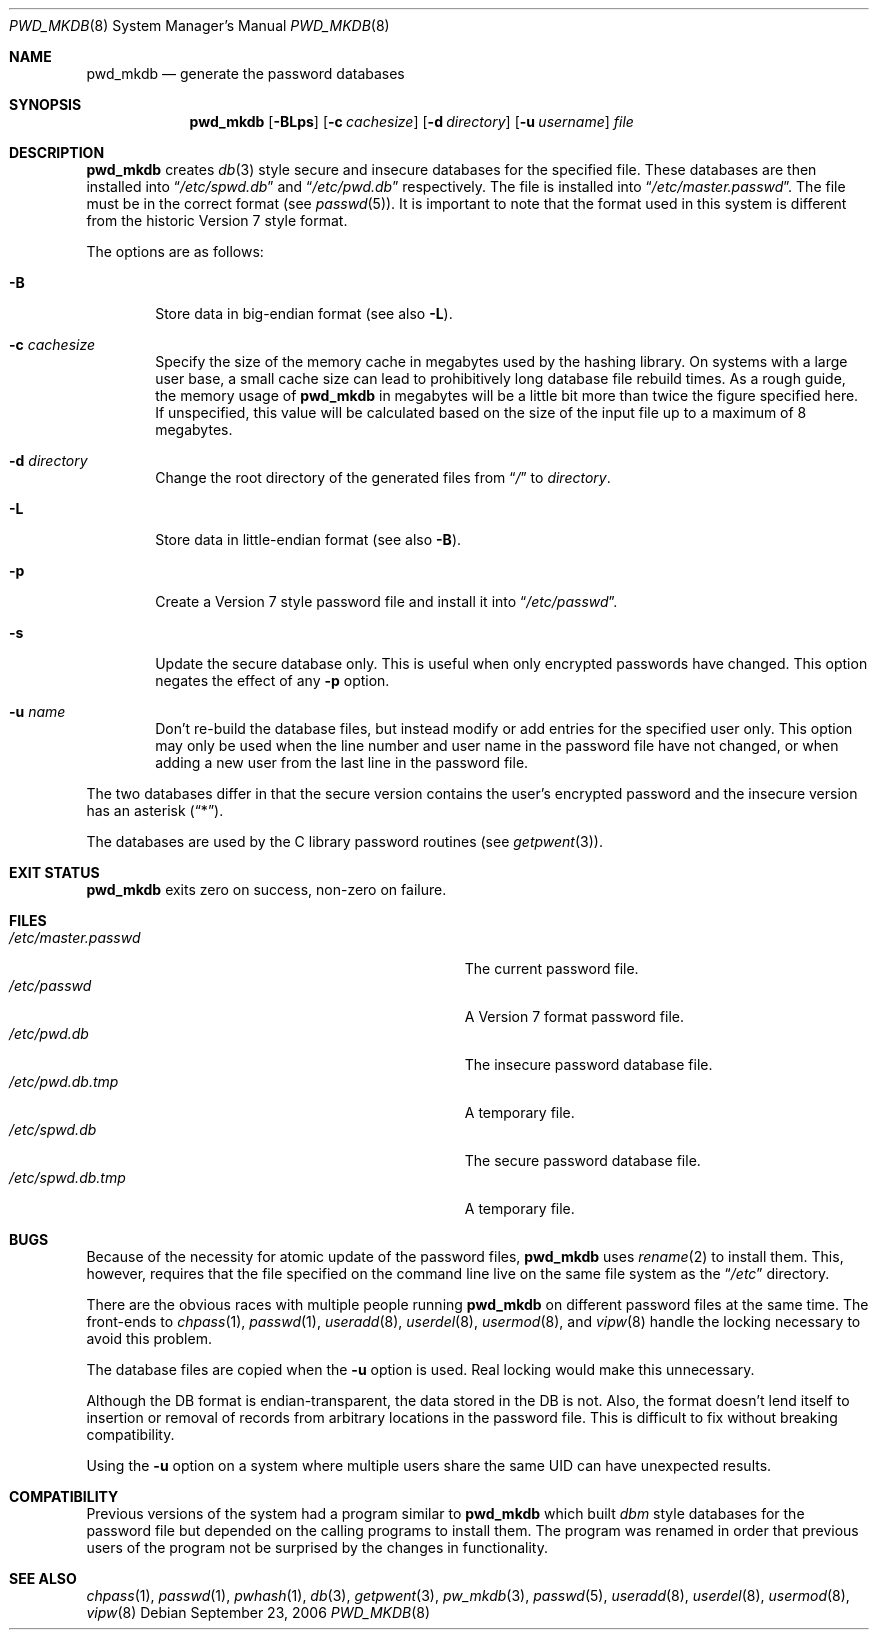.\"	$NetBSD: pwd_mkdb.8,v 1.23 2006/09/23 20:09:41 wiz Exp $
.\"
.\" Copyright (c) 1991, 1993
.\"	The Regents of the University of California.  All rights reserved.
.\"
.\" Redistribution and use in source and binary forms, with or without
.\" modification, are permitted provided that the following conditions
.\" are met:
.\" 1. Redistributions of source code must retain the above copyright
.\"    notice, this list of conditions and the following disclaimer.
.\" 2. Redistributions in binary form must reproduce the above copyright
.\"    notice, this list of conditions and the following disclaimer in the
.\"    documentation and/or other materials provided with the distribution.
.\" 3. Neither the name of the University nor the names of its contributors
.\"    may be used to endorse or promote products derived from this software
.\"    without specific prior written permission.
.\"
.\" THIS SOFTWARE IS PROVIDED BY THE REGENTS AND CONTRIBUTORS ``AS IS'' AND
.\" ANY EXPRESS OR IMPLIED WARRANTIES, INCLUDING, BUT NOT LIMITED TO, THE
.\" IMPLIED WARRANTIES OF MERCHANTABILITY AND FITNESS FOR A PARTICULAR PURPOSE
.\" ARE DISCLAIMED.  IN NO EVENT SHALL THE REGENTS OR CONTRIBUTORS BE LIABLE
.\" FOR ANY DIRECT, INDIRECT, INCIDENTAL, SPECIAL, EXEMPLARY, OR CONSEQUENTIAL
.\" DAMAGES (INCLUDING, BUT NOT LIMITED TO, PROCUREMENT OF SUBSTITUTE GOODS
.\" OR SERVICES; LOSS OF USE, DATA, OR PROFITS; OR BUSINESS INTERRUPTION)
.\" HOWEVER CAUSED AND ON ANY THEORY OF LIABILITY, WHETHER IN CONTRACT, STRICT
.\" LIABILITY, OR TORT (INCLUDING NEGLIGENCE OR OTHERWISE) ARISING IN ANY WAY
.\" OUT OF THE USE OF THIS SOFTWARE, EVEN IF ADVISED OF THE POSSIBILITY OF
.\" SUCH DAMAGE.
.\"
.\"	from: @(#)pwd_mkdb.8	8.2 (Berkeley) 4/27/95
.\"
.Dd September 23, 2006
.Dt PWD_MKDB 8
.Os
.Sh NAME
.Nm pwd_mkdb
.Nd generate the password databases
.Sh SYNOPSIS
.Nm
.Op Fl BLps
.Op Fl c Ar cachesize
.Op Fl d Ar directory
.Op Fl u Ar username
.Ar file
.Sh DESCRIPTION
.Nm
creates
.Xr db 3
style secure and insecure databases for the specified file.
These databases are then installed into
.Dq Pa /etc/spwd.db
and
.Dq Pa /etc/pwd.db
respectively.
The file is installed into
.Dq Pa /etc/master.passwd .
The file must be in the correct format (see
.Xr passwd 5 ) .
It is important to note that the format used in this system is
different from the historic Version 7 style format.
.Pp
The options are as follows:
.Bl -tag -width flag
.It Fl B
Store data in big-endian format (see also
.Fl L ) .
.It Fl c Ar cachesize
Specify the size of the memory cache in megabytes used by the
hashing library.
On systems with a large user base, a small cache size can lead to
prohibitively long database file rebuild times.
As a rough guide, the memory usage of
.Nm
in megabytes will be a little bit more than twice the figure
specified here.
If unspecified, this value will be calculated based on the size of
the input file up to a maximum of 8 megabytes.
.It Fl d Ar directory
Change the root directory of the generated files from
.Dq Pa /
to
.Ar directory .
.It Fl L
Store data in little-endian format (see also
.Fl B ) .
.It Fl p
Create a Version 7 style password file and install it into
.Dq Pa /etc/passwd .
.It Fl s
Update the secure database only.
This is useful when only encrypted passwords have changed.
This option negates the effect of any
.Fl p
option.
.It Fl u Ar name
Don't re-build the database files, but instead modify or add entries
for the specified user only.
This option may only be used when the line number and user name in
the password file have not changed, or when adding a new user from
the last line in the password file.
.El
.Pp
The two databases differ in that the secure version contains the user's
encrypted password and the insecure version has an asterisk
.Pq Dq * .
.Pp
The databases are used by the C library password routines (see
.Xr getpwent 3 ) .
.Sh EXIT STATUS
.Nm
exits zero on success, non-zero on failure.
.Sh FILES
.Bl -tag -width Pa -compact
.It Pa /etc/master.passwd
The current password file.
.It Pa /etc/passwd
A Version 7 format password file.
.It Pa /etc/pwd.db
The insecure password database file.
.It Pa /etc/pwd.db.tmp
A temporary file.
.It Pa /etc/spwd.db
The secure password database file.
.It Pa /etc/spwd.db.tmp
A temporary file.
.El
.Sh BUGS
Because of the necessity for atomic update of the password files,
.Nm
uses
.Xr rename 2
to install them.
This, however, requires that the file specified on the command line live
on the same file system as the
.Dq Pa /etc
directory.
.Pp
There are the obvious races with multiple people running
.Nm
on different password files at the same time.
The front-ends to
.Xr chpass 1 ,
.Xr passwd 1 ,
.Xr useradd 8 ,
.Xr userdel 8 ,
.Xr usermod 8 ,
and
.Xr vipw 8
handle the locking necessary to avoid this problem.
.Pp
The database files are copied when the
.Fl u
option is used.
Real locking would make this unnecessary.
.Pp
Although the DB format is endian-transparent, the data stored in
the DB is not.
Also, the format doesn't lend itself to insertion or removal of
records from arbitrary locations in the password file.
This is difficult to fix without breaking compatibility.
.Pp
Using the
.Fl u
option on a system where multiple users share the same UID can have
unexpected results.
.Sh COMPATIBILITY
Previous versions of the system had a program similar to
.Nm
which built
.Em dbm
style databases for the password file but depended on the calling programs
to install them.
The program was renamed in order that previous users of the program
not be surprised by the changes in functionality.
.Sh SEE ALSO
.Xr chpass 1 ,
.Xr passwd 1 ,
.Xr pwhash 1 ,
.Xr db 3 ,
.Xr getpwent 3 ,
.Xr pw_mkdb 3 ,
.Xr passwd 5 ,
.Xr useradd 8 ,
.Xr userdel 8 ,
.Xr usermod 8 ,
.Xr vipw 8
